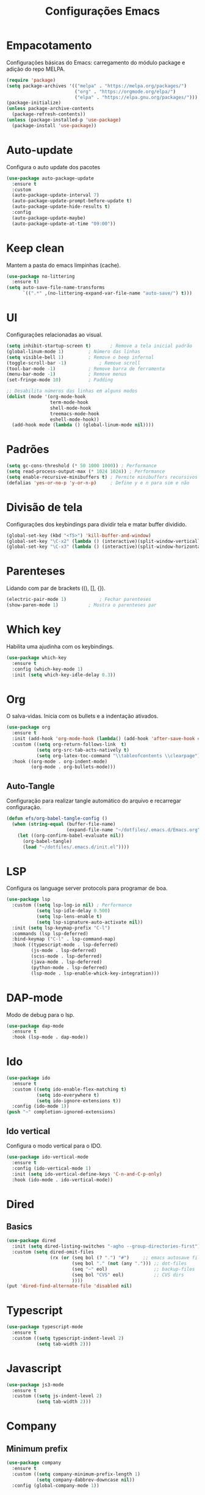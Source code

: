 #+TITLE: Configurações Emacs
#+PROPERTY: header-args:emacs-lisp :tangle ./init.el

* Empacotamento
Configurações básicas do Emacs: carregamento do módulo package e adição do repo MELPA.
#+begin_src emacs-lisp
  (require 'package)
  (setq package-archives '(("melpa" . "https://melpa.org/packages/")
                           ("org" . "https://orgmode.org/elpa/")
                           ("elpa" . "https://elpa.gnu.org/packages/")))
  (package-initialize)
  (unless package-archive-contents
    (package-refresh-contents))
  (unless (package-installed-p 'use-package)
    (package-install 'use-package))
#+end_src

* Auto-update
Configura o auto update dos pacotes
#+begin_src emacs-lisp
  (use-package auto-package-update
    :ensure t
    :custom
    (auto-package-update-interval 7)
    (auto-package-update-prompt-before-update t)
    (auto-package-update-hide-results t)
    :config
    (auto-package-update-maybe)
    (auto-package-update-at-time "09:00"))
#+end_src

* Keep clean
Mantem a pasta do emacs limpinhas (cache).
#+begin_src emacs-lisp
  (use-package no-littering
    :ensure t)
  (setq auto-save-file-name-transforms
        `((".*" ,(no-littering-expand-var-file-name "auto-save/") t)))
#+end_src

* UI
Configurações relacionadas ao visual.
#+begin_src emacs-lisp
  (setq inhibit-startup-screen t)		; Remove a tela inicial padrão
  (global-linum-mode 1)			; Número das linhas
  (setq visible-bell 1)			; Remove o beep infernal
  (toggle-scroll-bar -1)			; Remove scroll
  (tool-bar-mode -1)			; Remove barra de ferramenta
  (menu-bar-mode -1)			; Remove menus
  (set-fringe-mode 10)			; Padding

  ;; Desabilita números das linhas em alguns modos
  (dolist (mode '(org-mode-hook
                  term-mode-hook
                  shell-mode-hook
                  treemacs-mode-hook
                  eshell-mode-hook))
    (add-hook mode (lambda () (global-linum-mode nil))))
#+end_src

* Padrões
#+begin_src emacs-lisp
  (setq gc-cons-threshold (* 50 1000 1000)) ; Performance
  (setq read-process-output-max (* 1024 1024)) ; Performance
  (setq enable-recursive-minibuffers t) ; Permite minibuffers recursivos
  (defalias 'yes-or-no-p 'y-or-n-p)     ; Define y e n para sim e não
#+end_src

* Divisão de tela
Configurações dos keybindings para dividir tela e matar buffer dividido.
#+begin_src emacs-lisp
  (global-set-key (kbd "<f5>") 'kill-buffer-and-window)
  (global-set-key "\C-x2" (lambda () (interactive)(split-window-vertically) (other-window 1)))
  (global-set-key "\C-x3" (lambda () (interactive)(split-window-horizontally) (other-window 1)))
#+end_src

* Parenteses
Lidando com par de brackets ((), [], {}).
#+begin_src emacs-lisp
  (electric-pair-mode 1)			; Fechar parenteses
  (show-paren-mode 1)			; Mostra o parenteses par
#+end_src


* Which key
Habilita uma ajudinha com os keybindings.
#+begin_src emacs-lisp
  (use-package which-key
    :ensure t
    :config (which-key-mode 1)
    :init (setq which-key-idle-delay 0.3))
#+end_src

* Org
O salva-vidas. Inicia com os bullets e a indentação ativados.
#+begin_src emacs-lisp
  (use-package org
    :ensure t
    :init (add-hook 'org-mode-hook (lambda() (add-hook 'after-save-hook #'efs/org-babel-tangle-config)))
    :custom ((setq org-return-follows-link  t)
             (setq org-src-tab-acts-natively t)
             (setq org-latex-toc-command "\\tableofcontents \\clearpage"))
    :hook ((org-mode . org-indent-mode)
           (org-mode . org-bullets-mode)))
#+end_src
  
** Auto-Tangle
Configuração para realizar tangle automático do arquivo  e recarregar configuração.
#+begin_src emacs-lisp
  (defun efs/org-babel-tangle-config ()
    (when (string-equal (buffer-file-name)
                        (expand-file-name "~/dotfiles/.emacs.d/Emacs.org"))
      (let ((org-confirm-babel-evaluate nil))
        (org-babel-tangle)
        (load "~/dotfiles/.emacs.d/init.el"))))
#+end_src

* LSP
Configura os language server protocols para programar de boa.
#+begin_src emacs-lisp
  (use-package lsp
    :custom ((setq lsp-log-io nil) ; Performance
             (setq lsp-idle-delay 0.500) 
             (setq lsp-lens-enable t)
             (setq lsp-signature-auto-activate nil))
    :init (setq lsp-keymap-prefix "C-l")
    :commands (lsp lsp-deferred)
    :bind-keymap ("C-l" . lsp-command-map)
    :hook ((typescript-mode . lsp-deferred)
           (js-mode . lsp-deferred)
           (scss-mode . lsp-deferred)
           (java-mode . lsp-deferred)
           (python-mode . lsp-deferred)
           (lsp-mode . lsp-enable-whick-key-integration)))
#+end_src
  
* DAP-mode
Modo de debug para o lsp.
#+begin_src emacs-lisp
  (use-package dap-mode
    :ensure t
    :hook (lsp-mode . dap-mode))
#+end_src

* Ido
#+begin_src emacs-lisp
  (use-package ido
    :ensure t
    :custom ((setq ido-enable-flex-matching t)
             (setq ido-everywhere t)
             (setq ido-ignore-extensions t))
    :config (ido-mode 1))
  (push "~" completion-ignored-extensions)
#+end_src
** Ido vertical
Configura o modo vertical para o IDO.
#+begin_src emacs-lisp
  (use-package ido-vertical-mode
    :ensure t
    :config (ido-vertical-mode 1)
    :init (setq ido-vertical-define-keys 'C-n-and-C-p-only)
    :hook (ido-mode . ido-vertical-mode))
#+end_src

* Dired
** Basics
#+begin_src emacs-lisp
  (use-package dired
    :init (setq dired-listing-switches "-agho --group-directories-first")
    :custom (setq dired-omit-files
                  (rx (or (seq bol (? ".") "#")     ;; emacs autosave files
                          (seq bol "." (not (any "."))) ;; dot-files
                          (seq "~" eol)                 ;; backup-files
                          (seq bol "CVS" eol)           ;; CVS dirs
                          ))))
  (put 'dired-find-alternate-file 'disabled nil)
#+end_src

* Typescript
#+begin_src emacs-lisp
  (use-package typescript-mode
    :ensure t
    :custom ((setq typescript-indent-level 2)
             (setq tab-width 2)))
#+end_src

* Javascript
#+begin_src emacs-lisp
  (use-package js3-mode
    :ensure t
    :custom ((setq js-indent-level 2)
             (setq tab-width 2)))
#+end_src

* Company
** Minimum prefix
#+begin_src emacs-lisp
  (use-package company
    :ensure t
    :custom ((setq company-minimum-prefix-length 1)
             (setq company-dabbrev-downcase nil))
    :config (global-company-mode 1))
#+end_src

* Markdown
#+begin_src emacs-lisp
  (use-package markdown-mode
    :bind ("C-c RET" . markdown-toggle-gfm-checkbox))
#+end_src

* HTML
#+begin_src emacs-lisp
  (use-package web-mode
    :ensure t
    :mode "\\.html\\'")
#+end_src

* Emmet
#+begin_src emacs-lisp
  (use-package emmet-mode
    :ensure t
    :init (setq emmet-move-cursor-between-quotes t)
    :hook ((web-mode . emmet-mode)
           (scss-mode . emmet-mode)))
#+end_src

* Projectile
Pacote para lidar com meus projetos Git. Define o keybinding e a chamada dos modos que iniciam o Projectile.
#+begin_src emacs-lisp
  (use-package projectile
    :ensure t
    :config (projectile-mode 1)
    :bind-keymap  ("C-c p" . projectile-command-map)
    :hook (projectile . lsp-dired-mode))
#+end_src

* Smex
M-x de qualidade.
#+begin_src emacs-lisp
  (use-package smex
    :ensure t
    :bind ("M-x" . smex))
#+end_src

* PDF-Tools
#+begin_src emacs-lisp
  (use-package pdf-tools
    :ensure t
    :mode "\\.pdf\\'")

#+end_src

* Windmove
#+begin_src emacs-lisp
  (global-set-key (kbd "C-c <left>") 'windmove-left)
  (global-set-key (kbd "C-c <right>") 'windmove-right)
  (global-set-key (kbd "C-c <up>") 'windmove-up)
  (global-set-key (kbd "C-c <down>") 'windmove-down)
#+end_src
